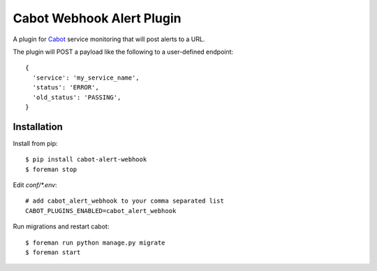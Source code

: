 ==========================
Cabot Webhook Alert Plugin
==========================

A plugin for `Cabot`_ service monitoring that will post alerts to a URL.

The plugin will POST a payload like the following to a user-defined endpoint::

    {
      'service': 'my_service_name',
      'status': 'ERROR',
      'old_status': 'PASSING',
    }


Installation
============

Install from pip::

    $ pip install cabot-alert-webhook
    $ foreman stop

Edit `conf/*.env`::

    # add cabot_alert_webhook to your comma separated list
    CABOT_PLUGINS_ENABLED=cabot_alert_webhook

Run migrations and restart cabot::

    $ foreman run python manage.py migrate
    $ foreman start

.. _Cabot: https://cabotapp.com
